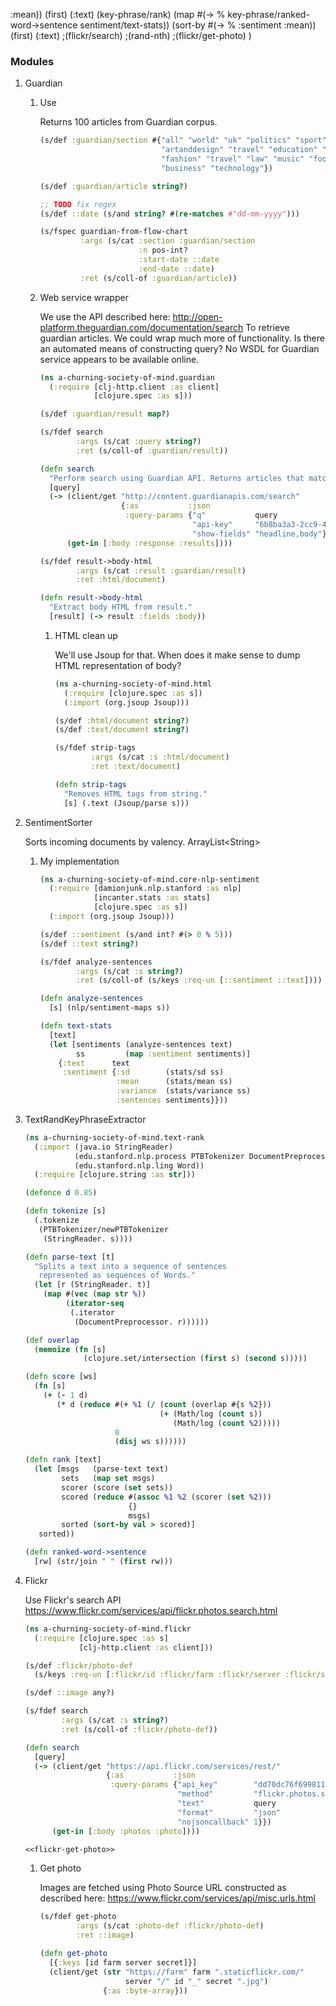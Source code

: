  :mean))
       (first)
       (:text)
       (key-phrase/rank)
       (map #(-> % key-phrase/ranked-word->sentence sentiment/text-stats))
       (sort-by #(-> % :sentiment :mean))
       (first)
       (:text)
       ;(flickr/search)
       ;(rand-nth)
       ;(flickr/get-photo)
       )
#+END_SRC

*** Modules
**** Guardian
***** Use
 Returns 100 articles from Guardian corpus.

 #+BEGIN_SRC clojure :noweb-ref guardian-spec
   (s/def :guardian/section #{"all" "world" "uk" "politics" "sport" "culture"
                              "artanddesign" "travel" "education" "money"
                              "fashion" "travel" "law" "music" "football"
                              "business" "technology"})

   (s/def :guardian/article string?)

   ;; TODO fix regex
   (s/def ::date (s/and string? #(re-matches #"dd-mm-yyyy")))

   (s/fspec guardian-from-flow-chart
            :args (s/cat :section :guardian/section
                         :n pos-int?
                         :start-date ::date
                         :end-date ::date)
            :ret (s/coll-of :guardian/article))
 #+END_SRC

***** Web service wrapper

 We use the API described here: http://open-platform.theguardian.com/documentation/search
 To retrieve guardian articles.
 We could wrap much more of functionality. 
 Is there an automated means of constructing query? No WSDL for Guardian service appears to be available online.

 #+BEGIN_SRC clojure :tangle ../babel/src/a_churning_society_of_mind/guardian.cljc :noweb yes :mkdirp yes :padline no
   (ns a-churning-society-of-mind.guardian
     (:require [clj-http.client :as client]
               [clojure.spec :as s]))

   (s/def :guardian/result map?)

   (s/fdef search
           :args (s/cat :query string?)
           :ret (s/coll-of :guardian/result))

   (defn search
     "Perform search using Guardian API. Returns articles that match query."
     [query]
     (-> (client/get "http://content.guardianapis.com/search"
                     {:as           :json
                      :query-params {"q"           query
                                     "api-key"     "6b8ba3a3-2cc9-464f-988f-734c780d69ed"
                                     "show-fields" "headline,body"}})
         (get-in [:body :response :results])))

   (s/fdef result->body-html
           :args (s/cat :result :guardian/result)
           :ret :html/document)

   (defn result->body-html
     "Extract body HTML from result."
     [result] (-> result :fields :body))
 #+END_SRC

****** HTML clean up

 We'll use Jsoup for that.
 When does it make sense to dump HTML representation of body?

 #+BEGIN_SRC clojure :tangle ../babel/src/a_churning_society_of_mind/html.cljc :noweb yes :mkdirp yes :padline no
   (ns a-churning-society-of-mind.html
     (:require [clojure.spec :as s])
     (:import (org.jsoup Jsoup)))

   (s/def :html/document string?)
   (s/def :text/document string?)

   (s/fdef strip-tags
           :args (s/cat :s :html/document)
           :ret :text/document)

   (defn strip-tags
     "Removes HTML tags from string."
     [s] (.text (Jsoup/parse s)))
 #+END_SRC

**** SentimentSorter

 Sorts incoming documents by valency.
 ArrayList<String>

***** My implementation 

 #+BEGIN_SRC clojure :tangle ../babel/src/a_churning_society_of_mind/core_nlp_sentiment.cljc :noweb yes :mkdirp yes :padline no
   (ns a-churning-society-of-mind.core-nlp-sentiment
     (:require [damionjunk.nlp.stanford :as nlp]
               [incanter.stats :as stats]
               [clojure.spec :as s])
     (:import (org.jsoup Jsoup)))

   (s/def ::sentiment (s/and int? #(> 0 % 5)))
   (s/def ::text string?)

   (s/fdef analyze-sentences
           :args (s/cat :s string?)
           :ret (s/coll-of (s/keys :req-un [::sentiment ::text])))

   (defn analyze-sentences
     [s] (nlp/sentiment-maps s))

   (defn text-stats
     [text]
     (let [sentiments (analyze-sentences text)
           ss         (map :sentiment sentiments)]
       {:text      text
        :sentiment {:sd        (stats/sd ss)
                    :mean      (stats/mean ss)
                    :variance  (stats/variance ss)
                    :sentences sentiments}}))
 #+END_SRC

**** TextRandKeyPhraseExtractor

 #+BEGIN_SRC clojure :tangle ../babel/src/a_churning_society_of_mind/text_rank.cljc :noweb yes :mkdirp yes :padline no
   (ns a-churning-society-of-mind.text-rank
     (:import (java.io StringReader)
              (edu.stanford.nlp.process PTBTokenizer DocumentPreprocessor)
              (edu.stanford.nlp.ling Word))
     (:require [clojure.string :as str]))

   (defonce d 0.85)

   (defn tokenize [s]
     (.tokenize
      (PTBTokenizer/newPTBTokenizer
       (StringReader. s))))

   (defn parse-text [t]
     "Splits a text into a sequence of sentences
      represented as sequences of Words."
     (let [r (StringReader. t)]
       (map #(vec (map str %))
            (iterator-seq
             (.iterator
              (DocumentPreprocessor. r))))))

   (def overlap
     (memoize (fn [s]
                (clojure.set/intersection (first s) (second s)))))

   (defn score [ws]
     (fn [s]
       (+ (- 1 d)
          (* d (reduce #(+ %1 (/ (count (overlap #{s %2}))
                                 (+ (Math/log (count s))
                                    (Math/log (count %2)))))
                       0
                       (disj ws s))))))

   (defn rank [text]
     (let [msgs   (parse-text text)
           sets   (map set msgs)
           scorer (score (set sets))
           scored (reduce #(assoc %1 %2 (scorer (set %2)))
                          {}
                          msgs)
           sorted (sort-by val > scored)]
      sorted))

   (defn ranked-word->sentence
     [rw] (str/join " " (first rw)))
 #+END_SRC

**** Flickr

Use Flickr's search API https://www.flickr.com/services/api/flickr.photos.search.html

  #+BEGIN_SRC clojure :tangle ../babel/src/a_churning_society_of_mind/flickr.cljc :noweb yes :mkdirp yes :padline no
    (ns a-churning-society-of-mind.flickr
      (:require [clojure.spec :as s]
                [clj-http.client :as client]))

    (s/def :flickr/photo-def
      (s/keys :req-un [:flickr/id :flickr/farm :flickr/server :flickr/secret]))

    (s/def ::image any?)

    (s/fdef search
            :args (s/cat :s string?)
            :ret (s/coll-of :flickr/photo-def))

    (defn search
      [query]
      (-> (client/get "https://api.flickr.com/services/rest/"
                      {:as           :json
                       :query-params {"api_key"        "dd70dc76f6998112861f8fdfabf92fd9"
                                      "method"         "flickr.photos.search"
                                      "text"           query
                                      "format"         "json"
                                      "nojsoncallback" 1}})
          (get-in [:body :photos :photo])))

    <<flickr-get-photo>>
  #+END_SRC

***** Get photo

Images are fetched using Photo Source URL constructed as described here:
https://www.flickr.com/services/api/misc.urls.html


#+BEGIN_SRC clojure :noweb-ref flickr-get-photo
  (s/fdef get-photo
          :args (s/cat :photo-def :flickr/photo-def)
          :ret ::image)

  (defn get-photo
    [{:keys [id farm server secret]}]
    (client/get (str "https://farm" farm ".staticflickr.com/"
                     server "/" id "_" secret ".jpg")
                {:as :byte-array}))
#+END_SRC
